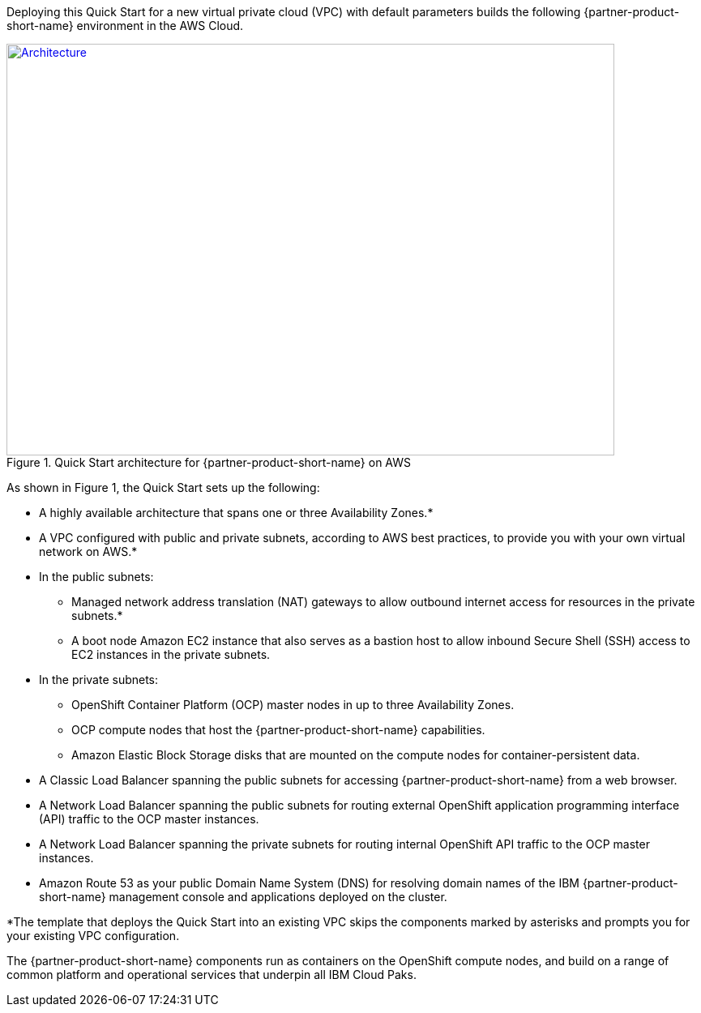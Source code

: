 Deploying this Quick Start for a new virtual private cloud (VPC) with
default parameters builds the following {partner-product-short-name} environment in the
AWS Cloud.

// Replace this example diagram with your own. Send us your source PowerPoint file. Be sure to follow our guidelines here : http://(we should include these points on our contributors giude)
:xrefstyle: short
[#architecture1]
.Quick Start architecture for {partner-product-short-name} on AWS
[link=images/icp-for-security-architecture-diagram.png]
image::../images/icp-for-security-architecture-diagram.png[Architecture,width=750,height=508]

As shown in Figure 1, the Quick Start sets up the following:

* A highly available architecture that spans one or three Availability Zones.*
* A VPC configured with public and private subnets, according to AWS
best practices, to provide you with your own virtual network on AWS.*
* In the public subnets:
  ** Managed network address translation (NAT) gateways to allow outbound
internet access for resources in the private subnets.*
  ** A boot node Amazon EC2 instance that also serves as a bastion host to allow inbound Secure Shell (SSH) access to EC2 instances in the private subnets.
* In the private subnets:
  ** OpenShift Container Platform (OCP) master nodes in up to three Availability Zones.
  ** OCP compute nodes that host the {partner-product-short-name} capabilities.
  ** Amazon Elastic Block Storage disks that are mounted on the compute nodes for container-persistent data.
* A Classic Load Balancer spanning the public subnets for accessing {partner-product-short-name} from a web browser.
* A Network Load Balancer spanning the public subnets for routing external OpenShift application programming interface (API) traffic to the OCP master instances.
* A Network Load Balancer spanning the private subnets for routing internal OpenShift API traffic to the OCP master instances.
* Amazon Route 53 as your public Domain Name System (DNS) for resolving domain names of the IBM {partner-product-short-name} management console and applications deployed on the cluster.

*The template that deploys the Quick Start into an existing VPC skips
the components marked by asterisks and prompts you for your existing VPC
configuration.

The {partner-product-short-name} components run as containers on the OpenShift compute nodes, and build on a range of common platform and operational services that underpin all IBM Cloud Paks.